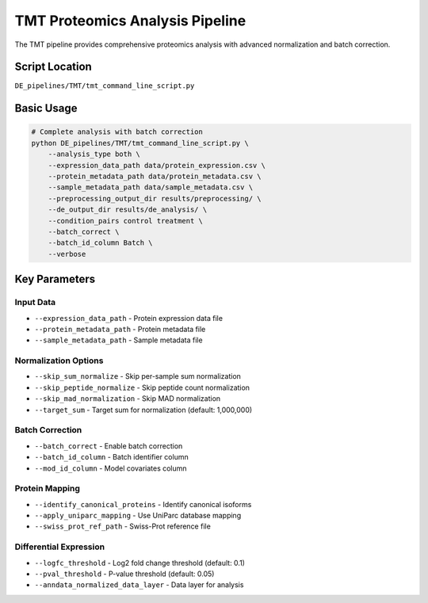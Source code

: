 TMT Proteomics Analysis Pipeline
================================

The TMT pipeline provides comprehensive proteomics analysis with advanced normalization and batch correction.

Script Location
---------------

``DE_pipelines/TMT/tmt_command_line_script.py``

Basic Usage
-----------

.. code-block:: bash

   # Complete analysis with batch correction
   python DE_pipelines/TMT/tmt_command_line_script.py \
       --analysis_type both \
       --expression_data_path data/protein_expression.csv \
       --protein_metadata_path data/protein_metadata.csv \
       --sample_metadata_path data/sample_metadata.csv \
       --preprocessing_output_dir results/preprocessing/ \
       --de_output_dir results/de_analysis/ \
       --condition_pairs control treatment \
       --batch_correct \
       --batch_id_column Batch \
       --verbose

Key Parameters
--------------

Input Data
~~~~~~~~~

* ``--expression_data_path`` - Protein expression data file
* ``--protein_metadata_path`` - Protein metadata file  
* ``--sample_metadata_path`` - Sample metadata file

Normalization Options
~~~~~~~~~~~~~~~~~~~

* ``--skip_sum_normalize`` - Skip per-sample sum normalization
* ``--skip_peptide_normalize`` - Skip peptide count normalization
* ``--skip_mad_normalization`` - Skip MAD normalization
* ``--target_sum`` - Target sum for normalization (default: 1,000,000)

Batch Correction
~~~~~~~~~~~~~~

* ``--batch_correct`` - Enable batch correction
* ``--batch_id_column`` - Batch identifier column
* ``--mod_id_column`` - Model covariates column

Protein Mapping
~~~~~~~~~~~~~

* ``--identify_canonical_proteins`` - Identify canonical isoforms
* ``--apply_uniparc_mapping`` - Use UniParc database mapping
* ``--swiss_prot_ref_path`` - Swiss-Prot reference file

Differential Expression
~~~~~~~~~~~~~~~~~~~~~

* ``--logfc_threshold`` - Log2 fold change threshold (default: 0.1)
* ``--pval_threshold`` - P-value threshold (default: 0.05)
* ``--anndata_normalized_data_layer`` - Data layer for analysis
